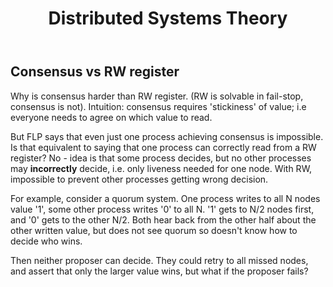 #+HTML_HEAD: <link rel="stylesheet" type="text/css" href="https://gongzhitaao.org/orgcss/org.css"/>
#+TITLE: Distributed Systems Theory

** Consensus vs RW register
Why is consensus harder than RW register. (RW is solvable in fail-stop, consensus is not).
Intuition: consensus requires 'stickiness' of value; i.e everyone needs to agree on which
value to read.

But FLP says that even just one process achieving consensus is impossible. Is that equivalent
to saying that one process can correctly read from a RW register? No - idea is that some process
decides, but no other processes may *incorrectly* decide, i.e. only liveness needed for one node.
With RW, impossible to prevent other processes getting wrong decision.

For example, consider a quorum system. One process writes to all N nodes value '1', some other process
writes '0' to all N. '1' gets to N/2 nodes first, and '0' gets to the other N/2. Both hear back from the
other half about the other written value, but does not see quorum so doesn't know how to decide who wins.

Then neither proposer can decide. They could retry to all missed nodes, and assert that only the larger
value wins, but what if the proposer fails?
